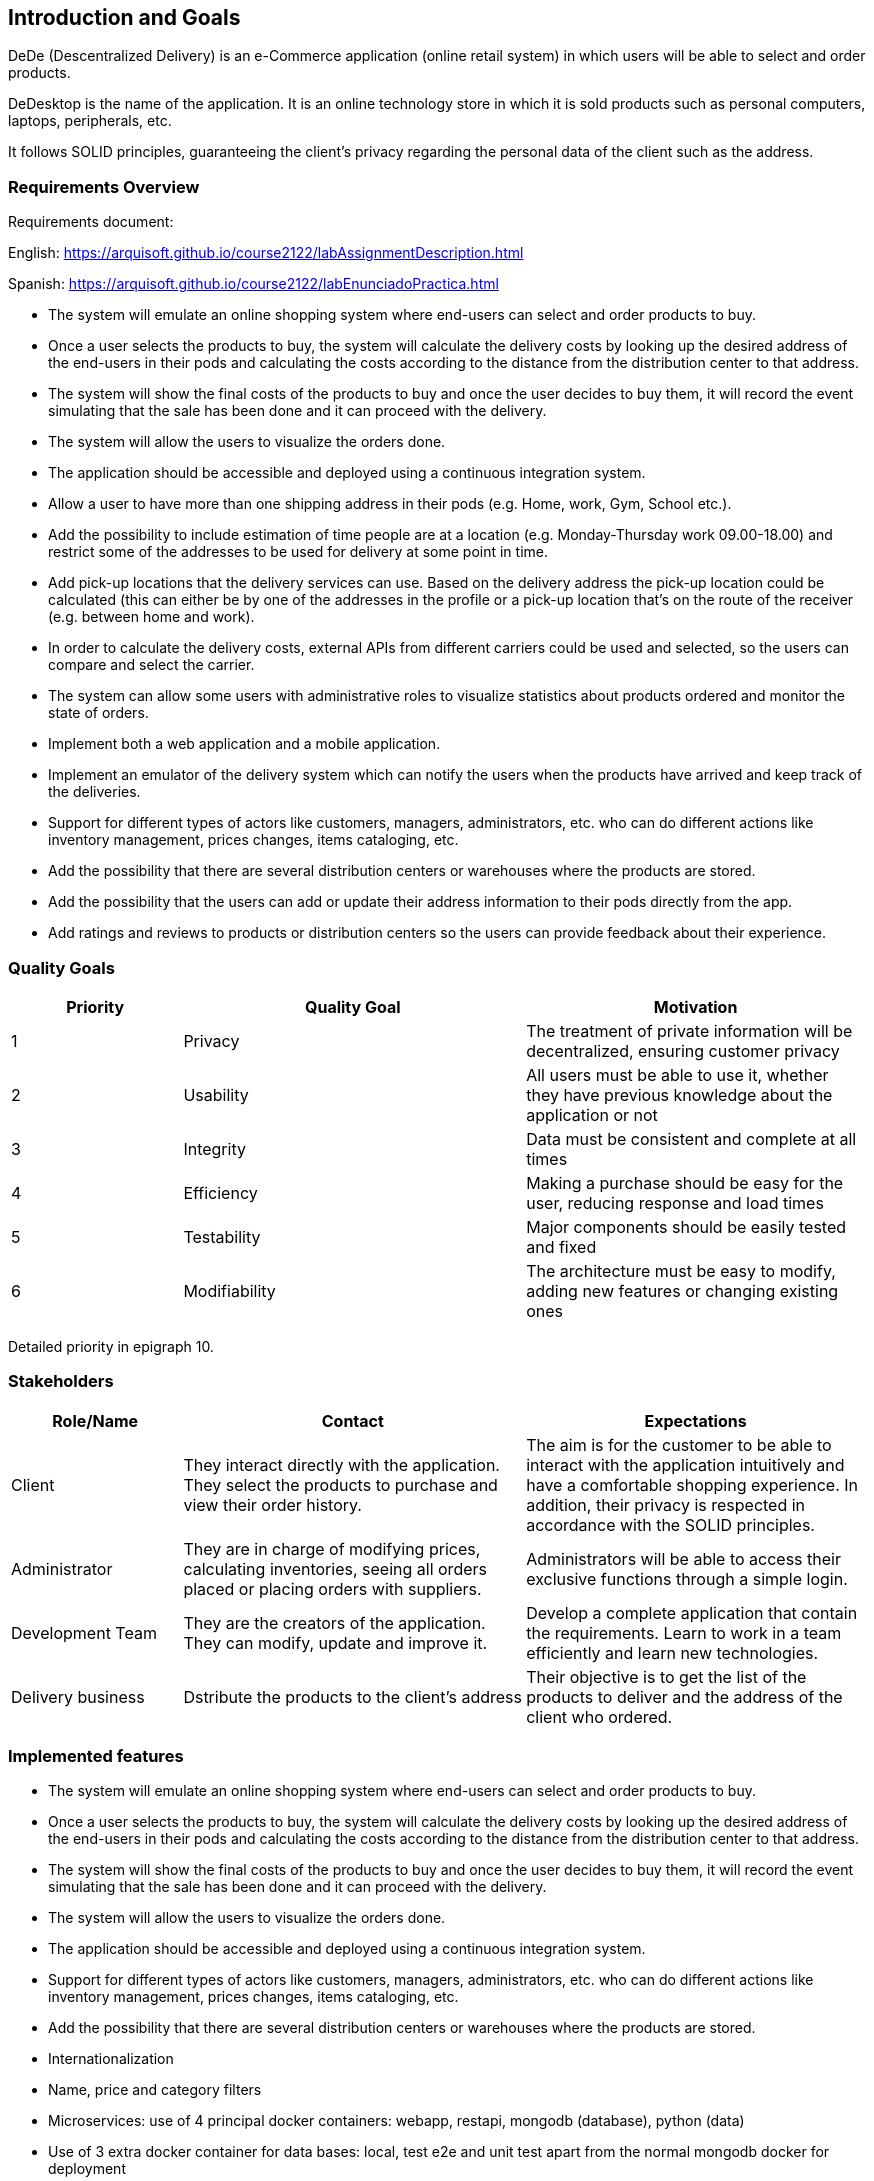 == Introduction and Goals


DeDe (Descentralized Delivery) is an e-Commerce application (online retail system) in which users will be able to select and order products.

DeDesktop is the name of the application. It is an online technology store in which it is sold products such as personal computers, laptops, peripherals, etc.

It follows SOLID principles, guaranteeing the client's privacy regarding the personal data of the client such as the address.

=== Requirements Overview


Requirements document:

English: https://arquisoft.github.io/course2122/labAssignmentDescription.html

Spanish: https://arquisoft.github.io/course2122/labEnunciadoPractica.html


* The system will emulate an online shopping system where end-users can select and order products to buy.

* Once a user selects the products to buy, the system will calculate the delivery costs by looking up the desired address of the end-users in their pods and calculating the costs according to the distance from the distribution center to that address.

* The system will show the final costs of the products to buy and once the user decides to buy them, it will record the event simulating that the sale has been done and it can proceed with the delivery.

* The system will allow the users to visualize the orders done.

* The application should be accessible and deployed using a continuous integration system.

* Allow a user to have more than one shipping address in their pods (e.g. Home, work, Gym, School etc.).

* Add the possibility to include estimation of time people are at a location (e.g. Monday-Thursday work 09.00-18.00) and restrict some of the addresses to be used for delivery at some point in time.

* Add pick-up locations that the delivery services can use. Based on the delivery address the pick-up location could be calculated (this can either be by one of the addresses in the profile or a pick-up location that's on the route of the receiver (e.g. between home and work).

* In order to calculate the delivery costs, external APIs from different carriers could be used and selected, so the users can compare and select the carrier.

* The system can allow some users with administrative roles to visualize statistics about products ordered and monitor the state of orders.

* Implement both a web application and a mobile application.

* Implement an emulator of the delivery system which can notify the users when the products have arrived and keep track of the deliveries.

* Support for different types of actors like customers, managers, administrators, etc. who can do different actions like inventory management, prices changes, items cataloging, etc.

* Add the possibility that there are several distribution centers or warehouses where the products are stored.

* Add the possibility that the users can add or update their address information to their pods directly from the app.

* Add ratings and reviews to products or distribution centers so the users can provide feedback about their experience.

=== Quality Goals

[options="header",cols="1,2,2"]
|===
|Priority |Quality Goal|Motivation
|1| Privacy | The treatment of private information will be decentralized, ensuring customer privacy 
|2| Usability | All users must be able to use it, whether they have previous knowledge about the application or not 
|3| Integrity| Data must be consistent and complete at all times
|4| Efficiency | Making a purchase should be easy for the user, reducing response and load times
|5| Testability | Major components should be easily tested and fixed 
|6| Modifiability | The architecture must be easy to modify, adding new features or changing existing ones 
|===

Detailed priority in epigraph 10.

=== Stakeholders


[options="header",cols="1,2,2"]
|===
|Role/Name|Contact|Expectations
| Client | They interact directly with the application. They select the products to purchase and view their order history. | The aim is for the customer to be able to interact with the application intuitively and have a comfortable shopping experience. In addition, their privacy is respected in accordance with the SOLID principles.
| Administrator | They are in charge of modifying prices, calculating inventories, seeing all orders placed or placing orders with suppliers. | Administrators will be able to access their exclusive functions through a simple login. 
| Development Team | They are the creators of the application. They can modify, update and improve it. | Develop a complete application that contain the requirements. Learn to work in a team efficiently and learn new technologies.
|Delivery business|Dstribute the products to the client's address| Their objective is to get the list of the products to deliver and the address of the client who ordered.
|===


=== Implemented features
* The system will emulate an online shopping system where end-users can select and order products to buy.

* Once a user selects the products to buy, the system will calculate the delivery costs by looking up the desired address of the end-users in their pods and calculating the costs according to the distance from the distribution center to that address.

* The system will show the final costs of the products to buy and once the user decides to buy them, it will record the event simulating that the sale has been done and it can proceed with the delivery.

* The system will allow the users to visualize the orders done.

* The application should be accessible and deployed using a continuous integration system.

* Support for different types of actors like customers, managers, administrators, etc. who can do different actions like inventory management, prices changes, items cataloging, etc.

* Add the possibility that there are several distribution centers or warehouses where the products are stored.

* Internationalization

* Name, price and category filters

* Microservices: use of 4 principal docker containers: webapp, restapi, mongodb (database), python (data)

* Use of 3 extra docker container for data bases: local, test e2e and unit test apart from the normal mongodb docker for deployment

* Unit tests

* Load tests

* Continuous integration (CI)

* Hexagonal architecture

